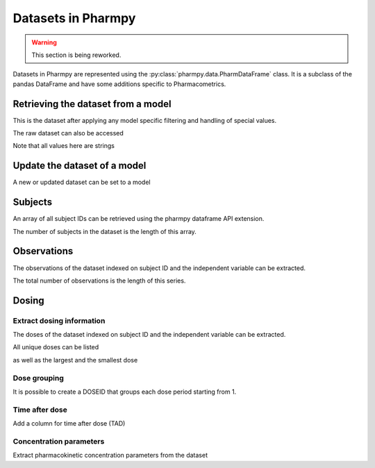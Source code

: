 ===================
Datasets in Pharmpy
===================

.. warning::

    This section is being reworked.

Datasets in Pharmpy are represented using the :py:class:`pharmpy.data.PharmDataFrame` class. It is a subclass of the pandas DataFrame and have some additions specific to Pharmacometrics. 

.. math::

~~~~~~~~~~~~~~~~~~~~~~~~~~~~~~~~~~~
Retrieving the dataset from a model
~~~~~~~~~~~~~~~~~~~~~~~~~~~~~~~~~~~

.. jupyter-execute::
   :hide-output:
   :hide-code:

   from pathlib import Path
   path = Path('tests/testdata/nonmem/')

.. jupyter-execute::

   from pharmpy import Model

   model = Model(path / "pheno_real.mod")
   df = model.dataset
   df

This is the dataset after applying any model specific filtering and handling of special values.

The raw dataset can also be accessed

.. jupyter-execute::

   raw = model.read_raw_dataset()
   raw

Note that all values here are strings

.. jupyter-execute::

   raw.dtypes

~~~~~~~~~~~~~~~~~~~~~~~~~~~~~
Update the dataset of a model
~~~~~~~~~~~~~~~~~~~~~~~~~~~~~

A new or updated dataset can be set to a model

.. jupyter-execute::

   import numpy as np

   df['DV'] = np.log(df['DV'], where=(df['DV'] != 0))
   model.dataset = df 

~~~~~~~~
Subjects
~~~~~~~~

An array of all subject IDs can be retrieved using the pharmpy dataframe API extension.

.. jupyter-execute::

   model = Model(path / "pheno_real.mod")
   df = model.dataset
   ids = df.pharmpy.ids
   ids

The number of subjects in the dataset is the length of this array.

.. jupyter-execute::

    len(ids)


~~~~~~~~~~~~
Observations
~~~~~~~~~~~~

The observations of the dataset indexed on subject ID and the independent variable can be extracted.

.. jupyter-execute::

    from pharmpy.modeling import get_observations
    obs = get_observations(model)
    obs

The total number of observations is the length of this series.

.. jupyter-execute::

    len(obs)

~~~~~~
Dosing
~~~~~~

Extract dosing information
==========================

The doses of the dataset indexed on subject ID and the independent variable can be extracted.

.. jupyter-execute::

    from pharmpy.modeling import get_doses
    doses = get_doses(model)
    doses

All unique doses can be listed

.. jupyter-execute::

    doses.unique()

as well as the largest and the smallest dose

.. jupyter-execute::

    doses.min()

.. jupyter-execute::

    doses.max()

Dose grouping
=============

It is possible to create a DOSEID that groups each dose period starting from 1.

.. jupyter-execute::

    from pharmpy.modeling import get_doseid
    ser = get_doseid(model)
    ser

Time after dose
===============

Add a column for time after dose (TAD)

.. jupyter-execute::

    from pharmpy.modeling import add_time_after_dose
    add_time_after_dose(model)
    model.dataset['TAD']

Concentration parameters
========================

Extract pharmacokinetic concentration parameters from the dataset

.. jupyter-execute::

    from pharmpy.modeling import get_concentration_parameters_from_dataset
    get_concentration_parameters_from_dataset(model)
